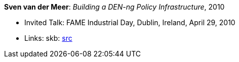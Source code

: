 *Sven van der Meer*: _Building a DEN-ng Policy Infrastructure_, 2010

* Invited Talk: FAME Industrial Day, Dublin, Ireland, April 29, 2010
* Links:
       skb: link:https://github.com/vdmeer/skb/tree/master/library/talks/invited-talk/2010/vandermeer-2010-fame_industry.adoc[src]
ifdef::local[]
    ┃ link:/library/talks/invited-talk/2010/[Folder]
endif::[]

